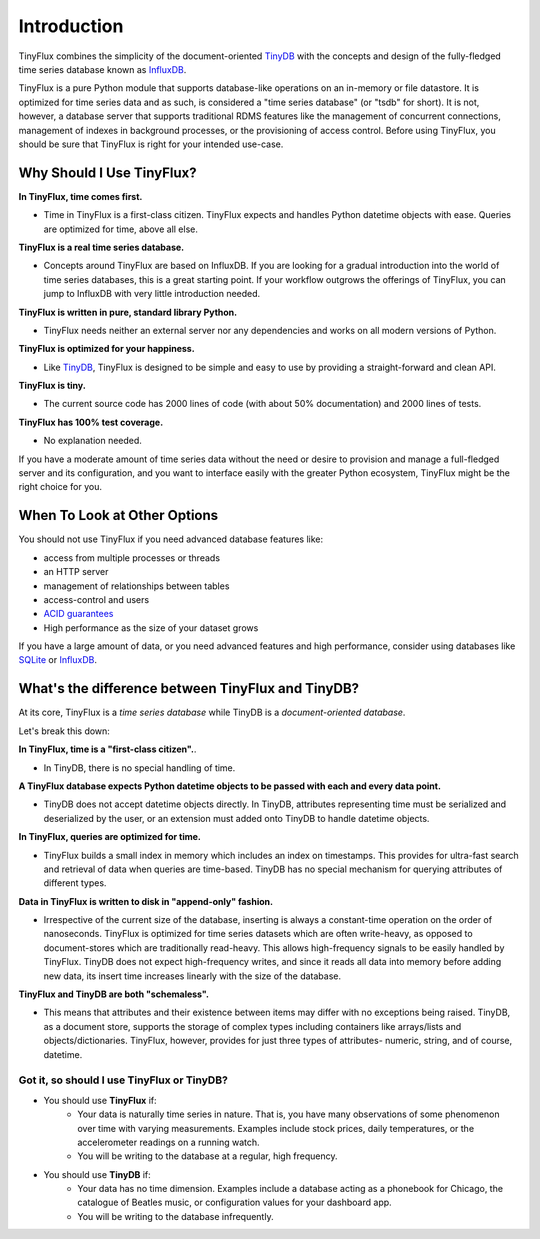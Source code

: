 Introduction
============

TinyFlux combines the simplicity of the document-oriented TinyDB_ with the concepts and design of the fully-fledged time series database known as InfluxDB_.

TinyFlux is a pure Python module that supports database-like operations on an in-memory or file datastore.  It is optimized for time series data and as such, is considered a "time series database" (or "tsdb" for short).  It is not, however, a database server that supports traditional RDMS features like the management of concurrent connections, management of indexes in background processes, or the provisioning of access control.  Before using TinyFlux, you should be sure that TinyFlux is right for your intended use-case.


Why Should I Use TinyFlux?
--------------------------

**In TinyFlux, time comes first.**

- Time in TinyFlux is a first-class citizen. TinyFlux expects and handles Python datetime objects with ease.  Queries are optimized for time, above all else.

**TinyFlux is a real time series database.**

- Concepts around TinyFlux are based on InfluxDB.  If you are looking for a gradual introduction into the world of time series databases, this is a great starting point.  If your workflow outgrows the offerings of TinyFlux, you can jump to InfluxDB with very little introduction needed.

**TinyFlux is written in pure, standard library Python.**

- TinyFlux needs neither an external server nor any dependencies and works on all modern versions of Python.

**TinyFlux is optimized for your happiness.**

- Like TinyDB_, TinyFlux is designed to be simple and easy to use by providing a straight-forward and clean API.

**TinyFlux is tiny.**

- The current source code has 2000 lines of code (with about 50% documentation) and 2000 lines of tests.

**TinyFlux has 100% test coverage.**

- No explanation needed.


If you have a moderate amount of time series data without the need or desire to provision and manage a full-fledged server and its configuration, and you want to interface easily with the greater Python ecosystem, TinyFlux might be the right choice for you.


When To Look at Other Options
-----------------------------

You should not use TinyFlux if you need advanced database features like:

- access from multiple processes or threads
- an HTTP server
- management of relationships between tables
- access-control and users
- `ACID guarantees <https://en.wikipedia.org/wiki/ACID>`_
- High performance as the size of your dataset grows

If you have a large amount of data, or you need advanced features and high performance, consider using databases like SQLite_ or InfluxDB_.


What's the difference between TinyFlux and TinyDB?
--------------------------------------------------

At its core, TinyFlux is a *time series database* while TinyDB is a *document-oriented database*.

Let's break this down:

**In TinyFlux, time is a "first-class citizen".**.

- In TinyDB, there is no special handling of time.

**A TinyFlux database expects Python datetime objects to be passed with each and every data point.**

- TinyDB does not accept datetime objects directly. In TinyDB, attributes representing time must be serialized and deserialized by the user, or an extension must added onto TinyDB to handle datetime objects.

**In TinyFlux, queries are optimized for time.**

- TinyFlux builds a small index in memory which includes an index on timestamps. This provides for ultra-fast search and retrieval of data when queries are time-based. TinyDB has no special mechanism for querying attributes of different types.

**Data in TinyFlux is written to disk in "append-only" fashion.**

- Irrespective of the current size of the database, inserting is always a constant-time operation on the order of nanoseconds.  TinyFlux is optimized for time series datasets which are often write-heavy, as opposed to document-stores which are traditionally read-heavy. This allows high-frequency signals to be easily handled by TinyFlux. TinyDB does not expect high-frequency writes, and since it reads all data into memory before adding new data, its insert time increases linearly with the size of the database.

**TinyFlux and TinyDB are both "schemaless".**

- This means that attributes and their existence between items may differ with no exceptions being raised.  TinyDB, as a document store, supports the storage of complex types including containers like arrays/lists and objects/dictionaries.  TinyFlux, however, provides for just three types of attributes- numeric, string, and of course, datetime.


Got it, so should I use TinyFlux or TinyDB?
^^^^^^^^^^^^^^^^^^^^^^^^^^^^^^^^^^^^^^^^^^^

- You should use **TinyFlux** if:
    - Your data is naturally time series in nature. That is, you have many observations of some phenomenon over time with varying measurements. Examples include stock prices, daily temperatures, or the accelerometer readings on a running watch.
    - You will be writing to the database at a regular, high frequency.

- You should use **TinyDB** if:
    - Your data has no time dimension. Examples include a database acting as a phonebook for Chicago, the catalogue of Beatles music, or configuration values for your dashboard app.
    - You will be writing to the database infrequently.


.. References
.. _InfluxDB: https://influxdata.com/
.. _SQLite: https://www.sqlite.org/
.. _TinyDB: https://github.com/msiemens/tinydb